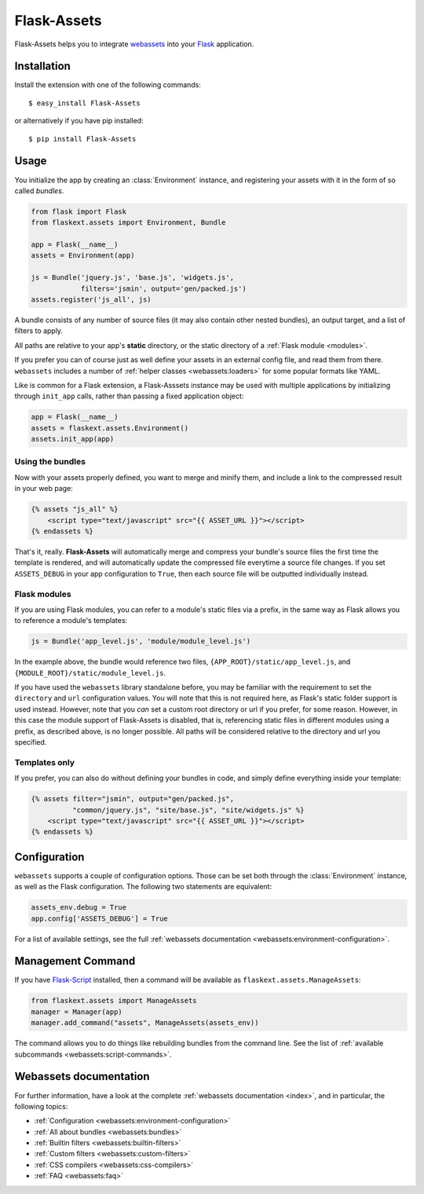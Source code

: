 Flask-Assets
============

.. module:: flaskext.assets

Flask-Assets helps you to integrate `webassets`_ into your `Flask`_
application.

.. _webassets: http://github.com/miracle2k/webassets
.. _Flask: http://flask.pocoo.org/


Installation
------------

Install the extension with one of the following commands::

    $ easy_install Flask-Assets

or alternatively if you have pip installed::

    $ pip install Flask-Assets


Usage
-----

You initialize the app by creating an :class:`Environment` instance, and
registering your assets with it in the form of so called *bundles*.

.. code-block:: python

    from flask import Flask
    from flaskext.assets import Environment, Bundle

    app = Flask(__name__)
    assets = Environment(app)

    js = Bundle('jquery.js', 'base.js', 'widgets.js',
                filters='jsmin', output='gen/packed.js')
    assets.register('js_all', js)


A bundle consists of any number of source files (it may also contain
other nested bundles), an output target, and a list of filters to apply.

All paths are relative to your app's **static** directory, or the static
directory of a :ref:`Flask module <modules>`.

If you prefer you can of course just as well define your assets in an
external config file, and read them from there. ``webassets`` includes a
number of :ref:`helper classes <webassets:loaders>` for some popular formats
like YAML.

Like is common for a Flask extension, a Flask-Asssets instance may be used
with multiple applications by initializing through ``init_app`` calls,
rather than passing a fixed application object:

.. code-block:: python

    app = Flask(__name__)
    assets = flaskext.assets.Environment()
    assets.init_app(app)


Using the bundles
~~~~~~~~~~~~~~~~~

Now with your assets properly defined, you want to merge and minify
them, and include a link to the compressed result in your web page:

.. code-block:: jinja

    {% assets "js_all" %}
        <script type="text/javascript" src="{{ ASSET_URL }}"></script>
    {% endassets %}


That's it, really. **Flask-Assets** will automatically merge and compress
your bundle's source files the first time the template is rendered, and will
automatically update the compressed file everytime a source file changes.
If you set ``ASSETS_DEBUG`` in your app configuration to ``True``, then
each source file will be outputted individually instead.


.. _modules:

Flask modules
~~~~~~~~~~~~~

If you are using Flask modules, you can refer to a module's static files
via a prefix, in the same way as Flask allows you to reference a module's
templates:

.. code-block:: python

    js = Bundle('app_level.js', 'module/module_level.js')

In the example above, the bundle would reference two files,
``{APP_ROOT}/static/app_level.js``, and ``{MODULE_ROOT}/static/module_level.js``.

If you have used the ``webassets`` library standalone before, you may be
familiar with the requirement to set the ``directory`` and ``url``
configuration values. You will note that this is not required here, as
Flask's static folder support is used instead. However, note that you *can*
set a custom root directory or url if you prefer, for some reason. However,
in this case the module support of Flask-Assets is disabled, that is,
referencing static files in different modules using a prefix, as described
above, is no longer possible. All paths will be considered relative to the
directory and url you specified.


Templates only
~~~~~~~~~~~~~~

If you prefer, you can also do without defining your bundles in code, and
simply define everything inside your template:

.. code-block:: jinja

    {% assets filter="jsmin", output="gen/packed.js",
              "common/jquery.js", "site/base.js", "site/widgets.js" %}
        <script type="text/javascript" src="{{ ASSET_URL }}"></script>
    {% endassets %}


.. _configuration:

Configuration
-------------

``webassets`` supports a couple of configuration options. Those can be
set both through the :class:`Environment` instance, as well as the Flask
configuration. The following two statements are equivalent:

.. code-block:: python

    assets_env.debug = True
    app.config['ASSETS_DEBUG'] = True


For a list of available settings, see the full
:ref:`webassets documentation <webassets:environment-configuration>`.


Management Command
------------------

If you have `Flask-Script`_ installed, then a command will be available
as ``flaskext.assets.ManageAssets``:

.. code-block:: python

    from flaskext.assets import ManageAssets
    manager = Manager(app)
    manager.add_command("assets", ManageAssets(assets_env))


The command allows you to do things like rebuilding bundles from the
command line. See the list of
:ref:`available subcommands <webassets:script-commands>`.


.. _Flask-Script: http://pypi.python.org/pypi/Flask-Script


Webassets documentation
-----------------------

For further information, have a look at the complete
:ref:`webassets documentation <index>`, and in particular, the
following topics:

- :ref:`Configuration <webassets:environment-configuration>`
- :ref:`All about bundles <webassets:bundles>`
- :ref:`Builtin filters <webassets:builtin-filters>`
- :ref:`Custom filters <webassets:custom-filters>`
- :ref:`CSS compilers <webassets:css-compilers>`
- :ref:`FAQ <webassets:faq>`
